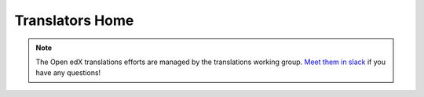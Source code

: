Translators Home
################

.. note::

   The Open edX translations efforts are managed by the translations working
   group.  `Meet them in slack`_ if you have any questions!

.. _meet them in slack: https://openedx.slack.com/archives/C037XDB9KN1

.. grid:: 1 2 2 2
   :gutter: 3
   :padding: 0

   .. grid-item-card::
      :class-card: sd-shadow-md sd-p-2
      :class-footer: sd-border-0

      .. toctree::
         :maxdepth: 1
         :caption: Quickstarts

         Get Started as a Translator <quickstarts/index>

   .. grid-item-card::
      :class-card: sd-shadow-md sd-p-2
      :class-footer: sd-border-0

      .. toctree::
         :glob:
         :maxdepth: 1
         :caption: How-Tos

         how-tos/how-to*
      +++
      .. button-ref:: how-tos/index
         :color: primary
         :outline:
         :expand:

         More How-Tos

   .. grid-item-card::
      :class-card: sd-shadow-md sd-p-2
      :class-footer: sd-border-0

      .. toctree::
         :glob:
         :maxdepth: 1
         :caption: Concepts

         concepts/working*
      +++
      .. button-ref:: concepts/index
         :color: primary
         :outline:
         :expand:

         More Concepts


   .. grid-item-card::
      :class-card: sd-shadow-md sd-p-2
      :class-footer: sd-border-0

      .. toctree::
         :glob:
         :maxdepth: 1
         :caption: References

         references/index
